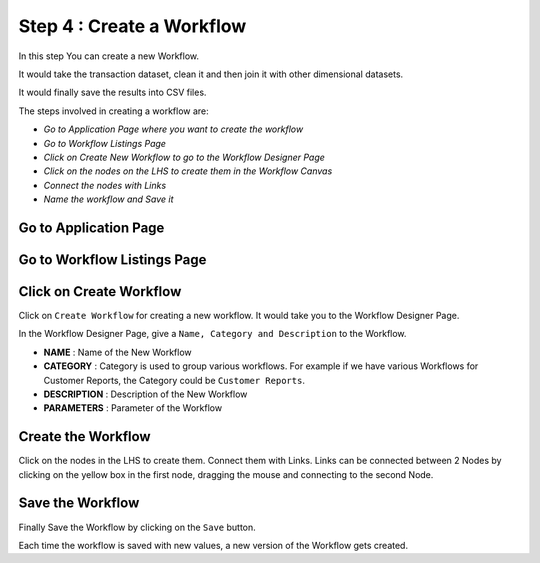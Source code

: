 Step 4 : Create a Workflow
------------

In this step You can create a new Workflow.

It would take the transaction dataset, clean it and then join it with other dimensional datasets.

It would finally save the results into CSV files.

The steps involved in creating a workflow are:

- *Go to Application Page where you want to create the workflow*
- *Go to Workflow Listings Page*
- *Click on Create New Workflow to go to the Workflow Designer Page*
- *Click on the nodes on the LHS to create them in the Workflow Canvas*
- *Connect the nodes with Links*
- *Name the workflow and Save it*

Go to Application Page
=======================

.. figure:: ../_assets/tutorials/quickstart/8.PNG
   :alt: Quicstart
   :align: center



Go to Workflow Listings Page
============================

.. figure:: ../_assets/tutorials/quickstart/7.PNG
   :alt: Quicstart
   :align: center

Click on Create Workflow
========================

Click on ``Create Workflow`` for creating a new workflow. It would take you to the Workflow Designer Page.

In the Workflow Designer Page, give a ``Name, Category and Description`` to the Workflow.

- **NAME** : Name of the New Workflow
- **CATEGORY** : Category is used to group various workflows. For example if we have various Workflows for Customer Reports, the Category could be ``Customer Reports``.
- **DESCRIPTION** : Description of the New Workflow
- **PARAMETERS** : Parameter of the Workflow


Create the Workflow
===================

Click on the nodes in the LHS to create them. Connect them with Links. Links can be connected between 2 Nodes by clicking on the yellow box in the first node, dragging the mouse and connecting to the second Node.

.. figure:: ../_assets/tutorials/quickstart/9.PNG
   :alt: Quickstart
   :align: center




Save the Workflow
=================

Finally Save the Workflow by clicking on the ``Save`` button.

Each time the workflow is saved with new values, a new version of the Workflow gets created.





